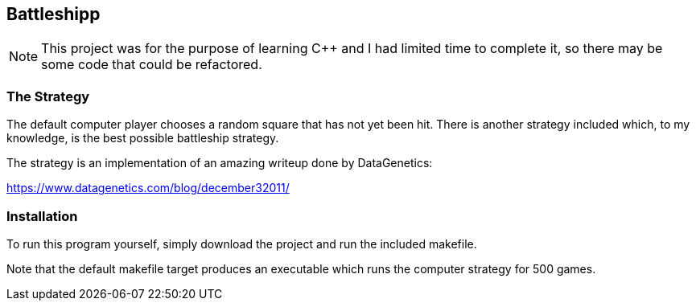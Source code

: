 Battleshipp
-----------

NOTE: This project was for the purpose of learning C++ and I had limited time to complete it, so there may be some code that could be refactored.

The Strategy
~~~~~~~~~~~~

The default computer player chooses a random square that has not yet been hit.
There is another strategy included which, to my knowledge, is the best possible battleship strategy.

The strategy is an implementation of an amazing writeup done by DataGenetics:


https://www.datagenetics.com/blog/december32011/

Installation
~~~~~~~~~~~~

To run this program yourself, simply download the project and run the included makefile.

Note that the default makefile target produces an executable which runs the computer strategy for 500 games.
